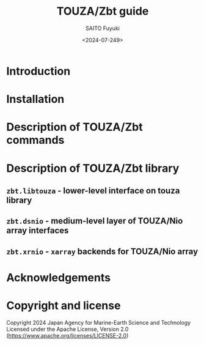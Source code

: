 #+title: TOUZA/Zbt guide
#+author: SAITO Fuyuki
#+date: <2024-07-249>
#+email: saitofuyuki AT jamstec DOT go DOT jp

* Introduction
* Installation
* Description of TOUZA/Zbt commands
* Description of TOUZA/Zbt library
** ~zbt.libtouza~ - lower-level interface on touza library
** ~zbt.dsnio~ - medium-level layer of TOUZA/Nio array interfaces
** ~zbt.xrnio~ - ~xarray~ backends for TOUZA/Nio array

* Acknowledgements
* Copyright and license
Copyright 2024 Japan Agency for Marine-Earth Science and Technology
Licensed under the Apache License, Version 2.0
  (https://www.apache.org/licenses/LICENSE-2.0)

